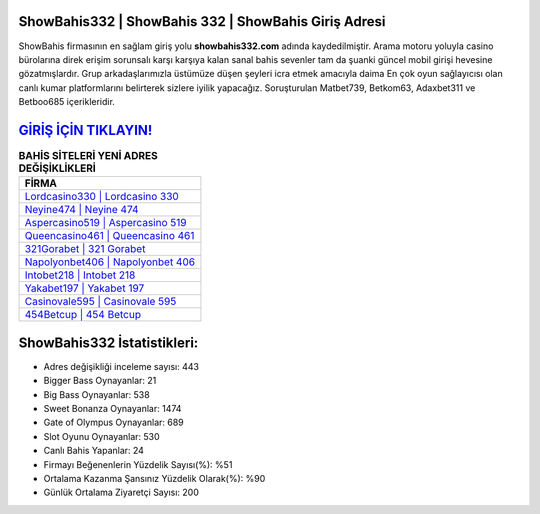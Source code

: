﻿ShowBahis332 | ShowBahis 332 | ShowBahis Giriş Adresi
===================================

.. image:: images/showbahis-giris.jpg
   :width: 600
   
ShowBahis firmasının en sağlam giriş yolu **showbahis332.com** adında kaydedilmiştir. Arama motoru yoluyla casino bürolarına direk erişim sorunsalı karşı karşıya kalan sanal bahis sevenler tam da şuanki güncel mobil girişi hevesine gözatmışlardır. Grup arkadaşlarımızla üstümüze düşen şeyleri icra etmek amacıyla daima En çok oyun sağlayıcısı olan canlı kumar platformlarını belirterek sizlere iyilik yapacağız. Soruşturulan Matbet739, Betkom63, Adaxbet311 ve Betboo685 içerikleridir.

`GİRİŞ İÇİN TIKLAYIN! <https://cutt.ly/QwVVg2Vk>`_
==============

.. list-table:: **BAHİS SİTELERİ YENİ ADRES DEĞİŞİKLİKLERİ**
   :widths: 100
   :header-rows: 1

   * - FİRMA
   * - `Lordcasino330 | Lordcasino 330 <lordcasino330-lordcasino-330-lordcasino-giris-adresi.html>`_
   * - `Neyine474 | Neyine 474 <neyine474-neyine-474-neyine-giris-adresi.html>`_
   * - `Aspercasino519 | Aspercasino 519 <aspercasino519-aspercasino-519-aspercasino-giris-adresi.html>`_	 
   * - `Queencasino461 | Queencasino 461 <queencasino461-queencasino-461-queencasino-giris-adresi.html>`_	 
   * - `321Gorabet | 321 Gorabet <321gorabet-321-gorabet-gorabet-giris-adresi.html>`_ 
   * - `Napolyonbet406 | Napolyonbet 406 <napolyonbet406-napolyonbet-406-napolyonbet-giris-adresi.html>`_
   * - `Intobet218 | Intobet 218 <intobet218-intobet-218-intobet-giris-adresi.html>`_	 
   * - `Yakabet197 | Yakabet 197 <yakabet197-yakabet-197-yakabet-giris-adresi.html>`_
   * - `Casinovale595 | Casinovale 595 <casinovale595-casinovale-595-casinovale-giris-adresi.html>`_
   * - `454Betcup | 454 Betcup <454betcup-454-betcup-betcup-giris-adresi.html>`_
	 
ShowBahis332 İstatistikleri:
===================================	 
* Adres değişikliği inceleme sayısı: 443
* Bigger Bass Oynayanlar: 21
* Big Bass Oynayanlar: 538
* Sweet Bonanza Oynayanlar: 1474
* Gate of Olympus Oynayanlar: 689
* Slot Oyunu Oynayanlar: 530
* Canlı Bahis Yapanlar: 24
* Firmayı Beğenenlerin Yüzdelik Sayısı(%): %51
* Ortalama Kazanma Şansınız Yüzdelik Olarak(%): %90
* Günlük Ortalama Ziyaretçi Sayısı: 200

